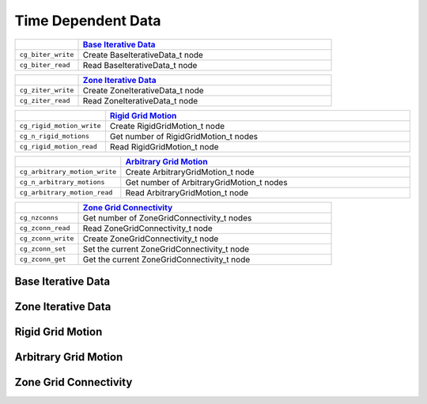﻿.. CGNS Documentation files
   See LICENSING/COPYRIGHT at root dir of this documentation sources


.. role:: in
.. role:: out
.. role:: sig-name(code)
   :language: c


.. _MLLTimeDependentData:
   
Time Dependent Data
-------------------


.. list-table::
   :header-rows: 1
   :widths: 2 8

   * -
     - `Base Iterative Data`_
   * - ``cg_biter_write``
     - Create BaseIterativeData_t node
   * - ``cg_biter_read``
     - Read BaseIterativeData_t node

       
.. list-table::
   :header-rows: 1
   :widths: 2 8
       
   * - 
     - `Zone Iterative Data`_   
   * - ``cg_ziter_write``
     - Create ZoneIterativeData_t node
   * - ``cg_ziter_read``
     - Read ZoneIterativeData_t node


.. list-table::
   :header-rows: 1
   :widths: 2 8

   * - 
     - `Rigid Grid Motion`_
   * - ``cg_rigid_motion_write``
     - Create RigidGridMotion_t node
   * - ``cg_n_rigid_motions``
     - Get number of RigidGridMotion_t nodes
   * - ``cg_rigid_motion_read``
     - Read RigidGridMotion_t node 


.. list-table::
   :header-rows: 1
   :widths: 2 8

   * - 
     - `Arbitrary Grid Motion`_
   * - ``cg_arbitrary_motion_write``
     - Create ArbitraryGridMotion_t node
   * - ``cg_n_arbitrary_motions``
     - Get number of ArbitraryGridMotion_t nodes
   * - ``cg_arbitrary_motion_read``
     - Read ArbitraryGridMotion_t node 


.. list-table::
   :header-rows: 1
   :widths: 2 8

   * - 
     - `Zone Grid Connectivity`_
   * - ``cg_nzconns``
     - Get number of ZoneGridConnectivity_t nodes
   * - ``cg_zconn_read``
     - Read ZoneGridConnectivity_t node
   * - ``cg_zconn_write``
     - Create ZoneGridConnectivity_t node
   * - ``cg_zconn_set``
     - Set the current ZoneGridConnectivity_t node
   * - ``cg_zconn_get``
     - Get the current ZoneGridConnectivity_t node 


Base Iterative Data
^^^^^^^^^^^^^^^^^^^

Zone Iterative Data
^^^^^^^^^^^^^^^^^^^
 
Rigid Grid Motion
^^^^^^^^^^^^^^^^^

Arbitrary Grid Motion
^^^^^^^^^^^^^^^^^^^^^

Zone Grid Connectivity
^^^^^^^^^^^^^^^^^^^^^^




.. last line
